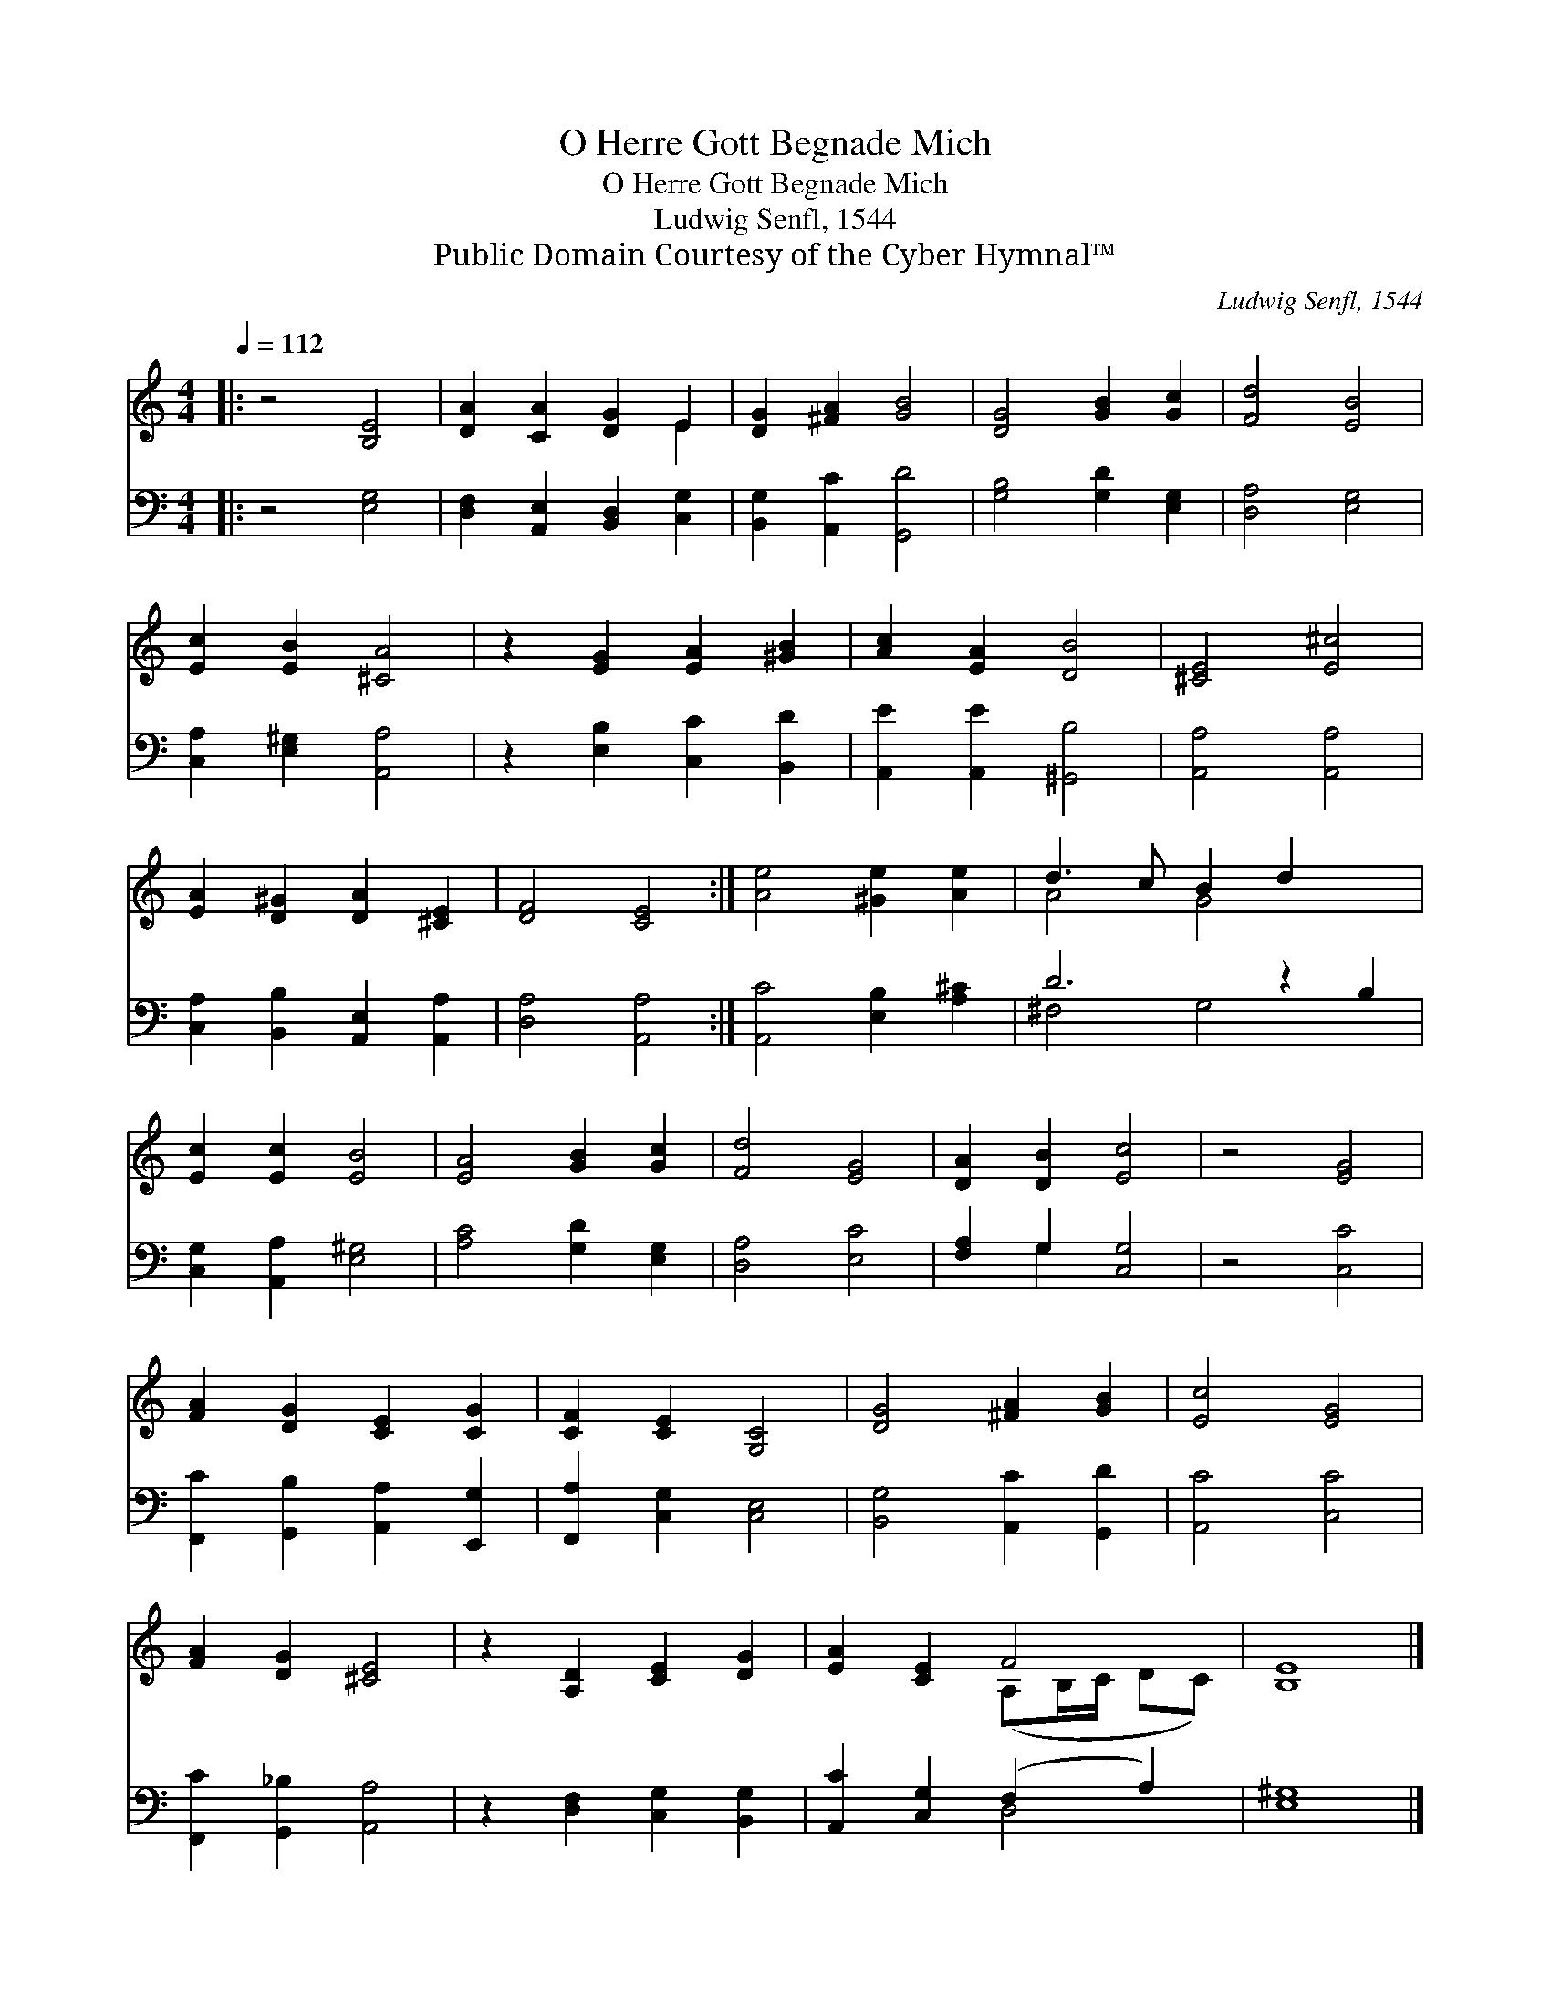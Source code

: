 X:1
T:O Herre Gott Begnade Mich
T:O Herre Gott Begnade Mich
T:Ludwig Senfl, 1544
T:Public Domain Courtesy of the Cyber Hymnal™
C:Ludwig Senfl, 1544
Z:Public Domain
Z:Courtesy of the Cyber Hymnal™
%%score ( 1 2 ) ( 3 4 )
L:1/8
Q:1/4=112
M:4/4
K:C
V:1 treble 
V:2 treble 
V:3 bass 
V:4 bass 
V:1
|: z4 [B,E]4 | [DA]2 [CA]2 [DG]2 E2 | [DG]2 [^FA]2 [GB]4 | [DG]4 [GB]2 [Gc]2 | [Fd]4 [EB]4 | %5
 [Ec]2 [EB]2 [^CA]4 | z2 [EG]2 [EA]2 [^GB]2 | [Ac]2 [EA]2 [DB]4 | [^CE]4 [E^c]4 | %9
 [EA]2 [D^G]2 [DA]2 [^CE]2 | [DF]4 [CE]4 :| [Ae]4 [^Ge]2 [Ae]2 | d3 c B2 d2 x2 | %13
 [Ec]2 [Ec]2 [EB]4 | [EA]4 [GB]2 [Gc]2 | [Fd]4 [EG]4 | [DA]2 [DB]2 [Ec]4 | z4 [EG]4 | %18
 [FA]2 [DG]2 [CE]2 [CG]2 | [CF]2 [CE]2 [G,C]4 | [DG]4 [^FA]2 [GB]2 | [Ec]4 [EG]4 | %22
 [FA]2 [DG]2 [^CE]4 | z2 [A,D]2 [CE]2 [DG]2 | [EA]2 [CE]2 F4 | [B,E]8 |] %26
V:2
|: x8 | x6 E2 | x8 | x8 | x8 | x8 | x8 | x8 | x8 | x8 | x8 :| x8 | A4 G4 x2 | x8 | x8 | x8 | x8 | %17
 x8 | x8 | x8 | x8 | x8 | x8 | x8 | x4 (A,B,/C/ DC) | x8 |] %26
V:3
|: z4 [E,G,]4 | [D,F,]2 [A,,E,]2 [B,,D,]2 [C,G,]2 | [B,,G,]2 [A,,C]2 [G,,D]4 | %3
 [G,B,]4 [G,D]2 [E,G,]2 | [D,A,]4 [E,G,]4 | [C,A,]2 [E,^G,]2 [A,,A,]4 | z2 [E,B,]2 [C,C]2 [B,,D]2 | %7
 [A,,E]2 [A,,E]2 [^G,,B,]4 | [A,,A,]4 [A,,A,]4 | [C,A,]2 [B,,B,]2 [A,,E,]2 [A,,A,]2 | %10
 [D,A,]4 [A,,A,]4 :| [A,,C]4 [E,B,]2 [A,^C]2 | D6 z2 B,2 | [C,G,]2 [A,,A,]2 [E,^G,]4 | %14
 [A,C]4 [G,D]2 [E,G,]2 | [D,A,]4 [E,C]4 | [F,A,]2 G,2 [C,G,]4 | z4 [C,C]4 | %18
 [F,,C]2 [G,,B,]2 [A,,A,]2 [E,,G,]2 | [F,,A,]2 [C,G,]2 [C,E,]4 | [B,,G,]4 [A,,C]2 [G,,D]2 | %21
 [A,,C]4 [C,C]4 | [F,,C]2 [G,,_B,]2 [A,,A,]4 | z2 [D,F,]2 [C,G,]2 [B,,G,]2 | %24
 [A,,C]2 [C,G,]2 (F,2 A,2) | [E,^G,]8 |] %26
V:4
|: x8 | x8 | x8 | x8 | x8 | x8 | x8 | x8 | x8 | x8 | x8 :| x8 | ^F,4 G,4 x2 | x8 | x8 | x8 | %16
 x2 G,2 x4 | x8 | x8 | x8 | x8 | x8 | x8 | x8 | x4 D,4 | x8 |] %26

